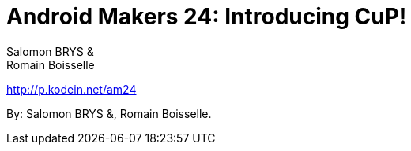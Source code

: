 = Android Makers 24: Introducing CuP!
:authors: Salomon BRYS & Romain Boisselle

[.lead]
http://p.kodein.net/am24

By: {authors}.
